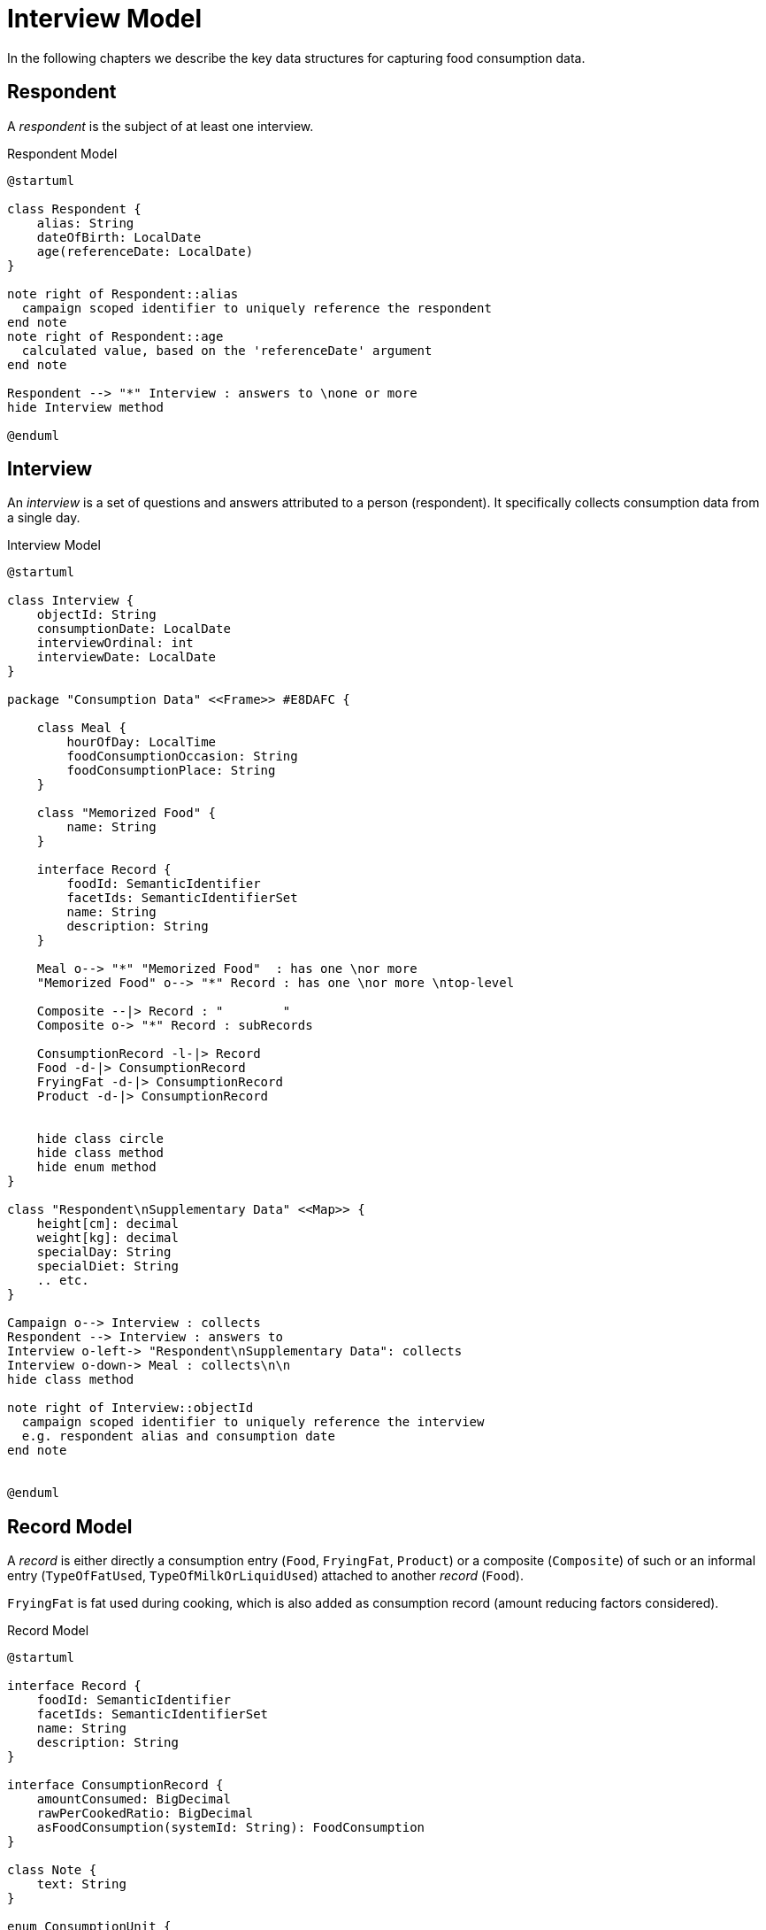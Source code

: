 = Interview Model

In the following chapters we describe the key data structures for capturing food consumption data.

== Respondent

A _respondent_ is the subject of at least one interview.

[plantuml,fig-respondent,svg]
.Respondent Model
----
@startuml

class Respondent {
    alias: String
    dateOfBirth: LocalDate
    age(referenceDate: LocalDate)
}

note right of Respondent::alias
  campaign scoped identifier to uniquely reference the respondent
end note
note right of Respondent::age
  calculated value, based on the 'referenceDate' argument
end note

Respondent --> "*" Interview : answers to \none or more
hide Interview method

@enduml
----

== Interview

An _interview_ is a set of questions and answers attributed to a person (respondent). It specifically collects consumption data from a single day.

[plantuml,fig-interview,svg]
.Interview Model
----
@startuml

class Interview {
    objectId: String
    consumptionDate: LocalDate
    interviewOrdinal: int
    interviewDate: LocalDate
}

package "Consumption Data" <<Frame>> #E8DAFC {

    class Meal {
        hourOfDay: LocalTime
        foodConsumptionOccasion: String 
        foodConsumptionPlace: String 
    }
    
    class "Memorized Food" {
        name: String
    }
    
    interface Record {
        foodId: SemanticIdentifier
        facetIds: SemanticIdentifierSet
        name: String
        description: String
    }

    Meal o--> "*" "Memorized Food"  : has one \nor more
    "Memorized Food" o--> "*" Record : has one \nor more \ntop-level
    
    Composite --|> Record : "        "
    Composite o-> "*" Record : subRecords
    
    ConsumptionRecord -l-|> Record
    Food -d-|> ConsumptionRecord
    FryingFat -d-|> ConsumptionRecord
    Product -d-|> ConsumptionRecord
    
    
    hide class circle
    hide class method
    hide enum method
}

class "Respondent\nSupplementary Data" <<Map>> {
    height[cm]: decimal
    weight[kg]: decimal
    specialDay: String
    specialDiet: String
    .. etc.
}

Campaign o--> Interview : collects
Respondent --> Interview : answers to
Interview o-left-> "Respondent\nSupplementary Data": collects
Interview o-down-> Meal : collects\n\n
hide class method

note right of Interview::objectId
  campaign scoped identifier to uniquely reference the interview
  e.g. respondent alias and consumption date
end note


@enduml
----

== Record Model

A _record_ is either directly a consumption entry (`Food`, `FryingFat`, `Product`) 
or a composite (`Composite`) of such 
or an informal entry (`TypeOfFatUsed`, `TypeOfMilkOrLiquidUsed`) attached 
to another _record_ (`Food`).

`FryingFat` is fat used during cooking, which is also added as consumption record (amount reducing factors considered).


[plantuml,fig-record-model,svg]
.Record Model
----
@startuml

interface Record {
    foodId: SemanticIdentifier
    facetIds: SemanticIdentifierSet
    name: String
    description: String
}

interface ConsumptionRecord {
    amountConsumed: BigDecimal
    rawPerCookedRatio: BigDecimal
    asFoodConsumption(systemId: String): FoodConsumption
}

class Note {
    text: String
}

enum ConsumptionUnit {
    GRAM
    MILLILITER
    PART
}

together {
    class TypeOfFatUsed
    class TypeOfMilkOrLiquidUsed
}

ConsumptionRecord --|> Record
Product ---|> ConsumptionRecord
Food ---|> ConsumptionRecord
FryingFat ---|> ConsumptionRecord
 
Composite -|> Record : "   "
Composite o-> "0..*" Record : subRecords

Record o--> "0..*" Note

Food o--> "0..1" TypeOfFatUsed
Food o--> "0..1" TypeOfMilkOrLiquidUsed

ConsumptionRecord -d-> ConsumptionUnit : amount consumed\nis given in units of

TypeOfFatUsed --|> Record
TypeOfMilkOrLiquidUsed --|> Record

@enduml
----

== APPENDIX

=== Interview Data Structure Requirements

The data structure forms a tree, starting from its root followed by _respondent_ nodes followed by _interview_ nodes and so on.

* *Serializable.* It should be possible to serialize the entire tree to XML, JSON or YAML 
and deserialize likewise.
 
* *Transformable.* Starting from a given tree, 
it should be possible to create a new tree that has some selected nodes modified.
 
* *Navigable.* For every node in the tree we want to be able to navigate to its parent node or child nodes.

* *Immutable.* Modification of the tree (once created), should not be possible unless by means of a transformer.

=== GloboDiet Interview Export Semantics

The following table shows correspondence between fields from the _GloboDiet_ export files and our record model. 

.GloboDiet Interview Export Semantics
[cols="1m,1m,1m,4a",width="100%"]
|===
.2+h|*Record Model* 3+h|*GloboDiet*
|*XML* (LigneITV tag) |*CSV* (INTERV File) | *Description*

|Record.*foodId* +
(SemanticIdentifier)
|ITL_FoodNum
|FOODNUM
|_Food_ or _Recipe_ or _Product_ code. *Empty* for ad-hoc recipes (e.g. `R_TYPE=4.1` .. `New Unknown`). 

|Record.*facetIds* +
(SemanticIdentifierSet)
|ITL_Facets_STR
|FACETS_STR
|Sequence of Facets/Descriptors codes delimited by comma (ffdd,ffdd,ffdd,... e.g. “0401,0304”)

|Record.*name* +
(String)
|ITL_Name
|NAME
|_Food_ or _Recipe_ or _Product_ name.

|Record.*description* +
(String)
|ITL_Text
|TEXT
|_Food_ or _Recipe_ or _Product_ description.

|ConsumptionRecord +
.*amountConsumed* +
(BigDecimal)
|ITL_CONS_QTY
|CONS_QTY
|Consumed quantity in grams (after having applied conversion factors).

|ConsumptionRecord +
.*rawPerCookedRatio* +
(BigDecimal)
|ITL_CONVER
|CONVER
|Raw to cooked coefficient.

|===
